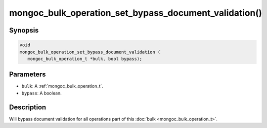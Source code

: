 .. _mongoc_bulk_operation_set_bypass_document_validation

mongoc_bulk_operation_set_bypass_document_validation()
======================================================

Synopsis
--------

.. code-block:: c

  void
  mongoc_bulk_operation_set_bypass_document_validation (
     mongoc_bulk_operation_t *bulk, bool bypass);

Parameters
----------

* ``bulk``: A :ref:`mongoc_bulk_operation_t`.
* ``bypass``: A boolean.

Description
-----------

Will bypass document validation for all operations part of this :doc:`bulk <mongoc_bulk_operation_t>`.

.. seealso::

  | :ref:`bulk_operation_bypassing_document_validation`

